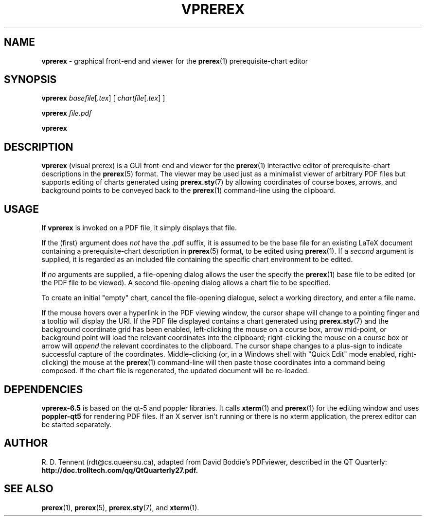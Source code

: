 .TH VPREREX 1 2017-11-26 "vprerex-6.5.1" ""
.SH NAME
.BR vprerex 
\- graphical front-end and viewer for the 
.BR prerex (1)
prerequisite-chart editor
.SH SYNOPSIS
.BR vprerex 
.IR  basefile [ .tex  ] 
[ 
.IR chartfile [ .tex ] 
] 
.PP
.BR vprerex
.IR file.pdf
.PP 
.BR vprerex
.SH DESCRIPTION
.B vprerex 
(visual prerex) is a GUI front-end and viewer for the
.BR prerex (1)
interactive editor
of prerequisite-chart descriptions in the
.BR prerex (5)
format.
The viewer may be used just as a minimalist viewer of arbitrary PDF files  but
supports editing of charts 
generated using
.BR prerex.sty (7)
by allowing coordinates of course boxes, arrows,
and background points to be conveyed back to the 
.BR prerex (1)
command-line using the clipboard.
.SH USAGE
If 
.B vprerex
is invoked on a PDF file, it simply displays that file.
.PP
If the (first) argument 
does 
.I not 
have the .pdf
suffix, it is assumed to be the base file for an existing LaTeX document
containing a prerequisite-chart description 
in
.BR prerex (5)
format, to be edited using
.BR prerex (1).
If a 
.I second
argument
is supplied, it is regarded as an included file containing
the specific chart environment to be edited.
.PP
If 
.I no
arguments are supplied, a file-opening dialog
allows the user the specify the 
.BR prerex (1)
base file
to be edited (or the PDF file to be viewed). 
A second file-opening dialog allows a chart file to be specified.
.PP
To create an initial "empty" chart, cancel the file-opening dialogue,
select a working directory, and enter a file name.
.PP
If the mouse hovers over a hyperlink in the PDF viewing window, the cursor shape will
change to a pointing finger and a tooltip will display the URI.
If the PDF file displayed contains 
a chart generated using
.BR prerex.sty (7)
and the background coordinate grid has been enabled, 
left-clicking the mouse on a course box, arrow mid-point, or background point
will load the relevant coordinates 
into the clipboard; right-clicking the mouse on a course box or arrow will
.I append 
the relevant coordinates to the clipboard.
The cursor shape changes to a plus-sign to indicate
successful capture of the coordinates.
Middle-clicking (or, in a Windows shell with "Quick Edit" mode enabled, right-clicking) the mouse at the
.BR prerex (1)
command-line will then paste those coordinates into a command being composed.
If the chart file is regenerated,
the updated document will be re-loaded.
.SH DEPENDENCIES
.B vprerex-6.5
is based on the qt-5 and poppler libraries. It
calls
.BR xterm (1)
and
.BR prerex (1)
for the editing window and
uses 
.BR poppler-qt5
for rendering PDF files. 
If an X server isn't running or there is no xterm application, the prerex editor can be
started separately.
.SH AUTHOR
R. D. Tennent (rdt@cs.queensu.ca), adapted from David Boddie's PDFviewer, described in the QT Quarterly:
.B http://doc.trolltech.com/qq/QtQuarterly27.pdf.
.SH SEE ALSO
.BR prerex (1),
.BR prerex (5),
.BR prerex.sty (7),
and
.BR xterm (1).

